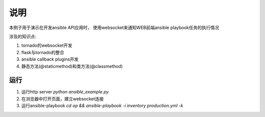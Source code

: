 说明
*******

本例子用于演示在开发ansible API应用时，
使用websocket来通知WEB前端ansible playbook任务的执行情况

涉及的知识点:

1.  tornado的websocket开发
2.  flask与tornado的整合
3.  ansible callback plugins开发
4.  静态方法(@staticmethod)和类方法(@classmethod)


运行
======
1.  运行http server `python ansible_example.py`
2.  在浏览器中打开页面，建立websocket连接
3.  运行ansible-playbook `cd op && ansible-playbook -i inventory production.yml -k`

